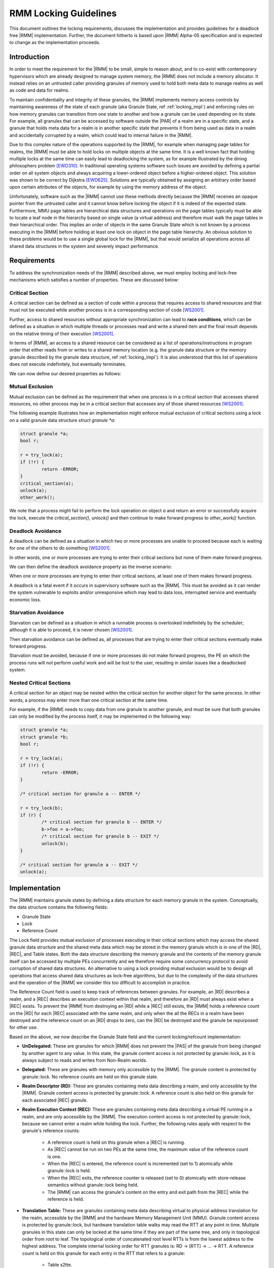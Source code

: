 .. SPDX-License-Identifier: BSD-3-Clause
.. SPDX-FileCopyrightText: Copyright 2025 TF-RMM Contributors.

.. _locking_rmm:

RMM Locking Guidelines
=========================

This document outlines the locking requirements, discusses the implementation
and provides guidelines for a deadlock free |RMM| implementation. Further, the
document hitherto is based upon |RMM| Alpha-05 specification and is expected to
change as the implementation proceeds.

.. _locking_intro:

Introduction
-------------
In order to meet the requirement for the |RMM| to be small, simple to reason
about, and to co-exist with contemporary hypervisors which are already
designed to manage system memory, the |RMM| does not include a memory allocator.
It instead relies on an untrusted caller providing granules of memory used
to hold both meta data to manage realms as well as code and data for realms.

To maintain confidentiality and integrity of these granules, the |RMM|
implements memory access controls by maintaining awareness of the state of each
granule (aka Granule State, ref :ref:`locking_impl`) and enforcing rules on how
memory granules can transition from one state to another and how a granule can
be used depending on its state. For example, all granules that can be accessed
by software outside the |PAR| of a realm are in a specific state, and a granule
that holds meta data for a realm is in another specific state that prevents it
from being used as data in a realm and accidentally corrupted by a realm, which
could lead to internal failure in the |RMM|.

Due to this complex nature of the operations supported by the |RMM|, for example
when managing page tables for realms, the |RMM| must be able to hold locks on
multiple objects at the same time. It is a well known fact that holding multiple
locks at the same time can easily lead to deadlocking the system, as for example
illustrated by the dining philosophers problem [EWD310]_. In traditional
operating systems software such issues are avoided by defining a partial order
on all system objects and always acquiring a lower-ordered object before a
higher-ordered object. This solution was shown to be correct by Dijkstra
[EWD625]_. Solutions are typically obtained by assigning an arbitrary order
based upon certain attributes of the objects, for example by using the memory
address of the object.

Unfortunately, software such as the |RMM| cannot use these methods directly
because the |RMM| receives an opaque pointer from the untrusted caller and it
cannot know before locking the object if it is indeed of the expected state.
Furthermore, MMU page tables are hierarchical data structures and operations on
the page tables typically must be able to locate a leaf node in the hierarchy
based on single value (a virtual address) and therefore must walk the page
tables in their hierarchical order. This implies an order of objects in the same
Granule State which is not known by a process executing in the |RMM| before
holding at least one lock on object in the page table hierarchy. An obvious
solution to these problems would be to use a single global lock for the |RMM|,
but that would serialize all operations across all shared data structures in the
system and severely impact performance.


.. _locking_reqs:

Requirements
-------------

To address the synchronization needs of the |RMM| described above, we must
employ locking and lock-free mechanisms which satisfies a number of properties.
These are discussed below:

Critical Section
*****************

A critical section can be defined as a section of code within a process that
requires access to shared resources and that must not be executed while
another process is in a corresponding section of code [WS2001]_.

Further, access to shared resources without appropriate synchronization can lead
to **race conditions**, which can be defined as a situation in which multiple
threads or processes read and write a shared item and the final result depends
on the relative timing of their execution [WS2001]_.

In terms of |RMM|, an access to a shared resource can be considered as a list
of operations/instructions in program order that either reads from or writes to
a shared memory location (e.g. the granule data structure or the memory granule
described by the granule data structure, ref :ref:`locking_impl`). It is also
understood that this list of operations does not execute indefinitely, but
eventually terminates.

We can now define our desired properties as follows:

Mutual Exclusion
*****************

Mutual exclusion can be defined as the requirement that when one process is in a
critical section that accesses shared resources, no other process may be in a
critical section that accesses any of those shared resources [WS2001]_.

The following example illustrates how an implementation might enforce mutual
exclusion of critical sections using a lock on a valid granule data structure
`struct granule *a`:

.. code-block:: C

	struct granule *a;
	bool r;

	r = try_lock(a);
	if (!r) {
		return -ERROR;
	}
	critical_section(a);
	unlock(a);
	other_work();

We note that a process might fail to perform the `lock` operation on object `a`
and return an error or successfully acquire the lock, execute the
`critical_section()`, `unlock()` and then continue to make forward progress to
`other_work()` function.

Deadlock Avoidance
*******************

A deadlock can be defined as a situation in which two or more processes are
unable to proceed because each is waiting for one of the others to do something
[WS2001]_.

In other words, one or more processes are trying to enter their critical
sections but none of them make forward progress.

We can then define the deadlock avoidance property as the inverse scenario:

When one or more processes are trying to enter their critical sections, at least
one of them makes forward progress.

A deadlock is a fatal event if it occurs in supervisory software such as the
|RMM|. This must be avoided as it can render the system vulnerable to exploits
and/or unresponsive which may lead to data loss, interrupted service and
eventually economic loss.

Starvation Avoidance
*********************

Starvation can be defined as a situation in which a runnable process is
overlooked  indefinitely by the scheduler; although it is able to proceed, it is
never chosen [WS2001]_.

Then starvation avoidance can be defined as, all processes that are trying to
enter their critical sections eventually make forward progress.

Starvation must be avoided, because if one or more processes do not make forward
progress, the PE on which the process runs will not perform useful work and
will be lost to the user, resulting in similar issues like a deadlocked system.

Nested Critical Sections
*************************

A critical section for an object may be nested within the critical section for
another object for the same process.  In other words, a process may enter more
than one critical section at the same time.

For example, if the |RMM| needs to copy data from one granule to another
granule, and must be sure that both granules can only be modified by the process
itself, it may be implemented in the following way:

.. code-block:: C

	struct granule *a;
	struct granule *b;
	bool r;

	r = try_lock(a);
	if (!r) {
		return -ERROR;
	}

	/* critical section for granule a -- ENTER */

	r = try_lock(b);
	if (r) {
		/* critical section for granule b -- ENTER */
		b->foo = a->foo;
		/* critical section for granule b -- EXIT */
		unlock(b);
	}

	/* critical section for granule a -- EXIT */
	unlock(a);

.. _locking_impl:

Implementation
---------------

The |RMM| maintains granule states by defining a data structure for each
memory granule in the system. Conceptually, the data structure contains the
following fields:

* Granule State
* Lock
* Reference Count

The Lock field provides mutual exclusion of processes executing in their
critical sections which may access the shared granule data structure and the
shared meta data which may be stored in the memory granule which is in one of
the |RD|, |REC|, and Table states. Both the data structure describing
the memory granule and the contents of the memory granule itself can be accessed
by multiple PEs concurrently and we therefore require some concurrency protocol
to avoid corruption of shared data structures. An alternative to using a lock
providing mutual exclusion would be to design all operations that access shared
data structures as lock-free algorithms, but due to the complexity of the data
structures and the operation of the |RMM| we consider this too difficult to
accomplish in practice.

The Reference Count field is used to keep track of references between granules.
For example, an |RD| describes a realm, and a |REC| describes an execution
context within that realm, and therefore an |RD| must always exist when a |REC|
exists. To prevent the |RMM| from destroying an |RD| while a |REC| still exists,
the |RMM| holds a reference count on the |RD| for each |REC| associated with the
same realm, and only when the all the RECs in a realm have been destroyed and
the reference count on an |RD| drops to zero, can the |RD| be destroyed and the
granule be repurposed for other use.

Based on the above, we now describe the Granule State field and the current
locking/refcount implementation:

* **UnDelegated:** These are granules for which |RMM| does not prevent the |PAS|
  of the granule from being changed by another agent to any value.
  In this state, the granule content access is not protected by granule::lock,
  as it is always subject to reads and writes from Non-Realm worlds.

* **Delegated:** These are granules with memory only accessible by the |RMM|.
  The granule content is protected by granule::lock. No reference counts are
  held on this granule state.

* **Realm Descriptor (RD):** These are granules containing meta data describing
  a realm, and only accessible by the |RMM|. Granule content access is protected
  by granule::lock. A reference count is also held on this granule for each
  associated |REC| granule.

* **Realm Execution Context (REC):** These are granules containing meta data
  describing a virtual PE running in a realm, and are only accessible by the
  |RMM|. The execution content access is not protected by granule::lock, because
  we cannot enter a realm while holding the lock. Further, the following rules
  apply with respect to the granule's reference counts:

	- A reference count is held on this granule when a |REC| is running.

	- As |REC| cannot be run on two PEs at the same time, the maximum value
	  of the reference count is one.

	- When the |REC| is entered, the reference count is incremented
	  (set to 1) atomically while granule::lock is held.

	- When the |REC| exits, the reference counter is released (set to 0)
	  atomically with store-release semantics without granule::lock being
	  held.

	- The |RMM| can access the granule's content on the entry and exit path
	  from the |REC| while the reference is held.

* **Translation Table:** These are granules containing meta data describing
  virtual to physical address translation for the realm, accessible by the |RMM|
  and the hardware Memory Management Unit (MMU). Granule content access is
  protected by granule::lock, but hardware translation table walks may read the
  RTT at any point in time. Multiple granules in this state can only be locked
  at the same time if they are part of the same tree, and only in topological
  order from root to leaf. The topological order of concatenated root level RTTs
  is from the lowest address to the highest address. The complete internal
  locking order for RTT granules is: RD -> [RTT] -> ... -> RTT. A reference
  count is held on this granule for each entry in the RTT that refers to a
  granule:

	- Table s2tte.

	- Valid s2tte.

	- Valid_NS s2tte.

	- Assigned s2tte.

* **Data:** These are granules containing realm data, accessible by the |RMM|
  and by the realm to which it belongs. Granule content access is not protected
  by granule::lock, as it is always subject to reads and writes from within a
  realm. A granule in this state is always referenced from exactly one entry in
  an RTT granule which must be locked before locking this granule. Only a single
  DATA granule can be locked at a time on a given PE. The complete internal
  locking order for DATA granules is: RD -> RTT -> RTT -> ... -> DATA.
  No reference counts are held on this granule type.


Locking
********

The |RMM| uses spinlocks along with the object state for locking implementation.
The lock provides similar exclusive acquire semantics known from trivial
spinlock implementations, however also allows verification of whether the locked
object is of an expected state.

The data structure for the spinlock can be described in C as follows:

.. code-block:: C

	typedef struct {
		unsigned int val;
	} spinlock_t;

This data structure can be embedded in any object that requires synchronization
of access, such as the `struct granule` described above.

The following operations are defined on spinlocks:

.. code-block:: C
	:caption: **Typical spinlock operations**

	/*
	 * Locks a spinlock with acquire memory ordering semantics or goes into
	 * a tight loop (spins) and repeatedly checks the lock variable
	 * atomically until it becomes available.
	 */
	void spinlock_acquire(spinlock_t *l);

	/*
	 * Unlocks a spinlock with release memory ordering semantics. Must only
	 * be called if the calling PE already holds the lock.
	 */
	void spinlock_release(spinlock_t *l);


The above functions should not be directly used for locking/unlocking granules,
instead the following should be used:

.. code-block:: C
	:caption: **Granule locking operations**

	/*
	 * Acquires a lock (or spins until the lock is available), then checks
	 * if the granule is in the `expected_state`. If the `expected_state`
	 * is matched, then returns `true`. Otherwise, releases the lock and
	 * returns `false`.
	 */
	bool granule_lock_on_state_match(struct granule *g,
					 enum granule_state expected_state);

	/*
	 * Used when we're certain of the state of an object (e.g. because we
	 * hold a reference to it) or when locking objects whose reference is
	 * obtained from another object, after that objects is locked.
	 */
	void granule_lock(struct granule *g,
			  enum granule_state expected_state);

	/*
	 * Obtains a pointer to a locked granule at `addr` if `addr` is a valid
	 * granule physical address and the state of the granule at `addr` is
	 * `expected_state`.
	 */
	struct granule *find_lock_granule(unsigned long addr,
					  enum granule_state expected_state);

	/* Find two granules and lock them in order of their address. */
	return_code_t find_lock_two_granules(unsigned long addr1,
					     enum granule_state expected_state1,
					     struct granule **g1,
					     unsigned long addr2,
					     enum granule_state expected_state2,
					     struct granule **g2);

	/*
	 * Obtain a pointer to a locked granule at `addr` which is unused
	 * (refcount = 0), if `addr` is a valid granule physical address and the
	 * state of the granule at `addr` is `expected_state`.
	 */
	struct granule *find_lock_unused_granule(unsigned long addr,
						 enum granule_state
						 expected_state);

.. code-block:: C
	:caption: **Granule unlocking operations**

	/*
	 * Release a spinlock held on a granule. Must only be called if the
	 * calling PE already holds the lock.
	 */
	void granule_unlock(struct granule *g);

	/*
	 * Sets the state and releases a spinlock held on a granule. Must only
	 * be called if the calling PE already holds the lock.
	 */
	void granule_unlock_transition(struct granule *g,
				       enum granule_state new_state);


Reference Counting
*******************

The reference count is implemented using the **refcount** variable within the
granule structure to keep track of the references in between granules. For
example, the refcount is used to prevent changes to the attributes of a parent
granule which is referenced by child granules, ie. a parent with refcount not
equal to zero.

Race conditions on the refcount variable are avoided by either locking the
granule before accessing the variable or by lock-free mechanisms such as
Single-Copy Atomic operations along with ARM weakly ordered
ACQUIRE/RELEASE/RELAXED memory semantics to synchronize shared resources.

The following operations are defined on refcount:

.. code-block:: C
	:caption: **Read a refcount value**

	/*
	 * Single-copy atomic read of refcount variable with RELAXED memory
	 * ordering semantics. Use this function if lock-free access to the
	 * refcount is required with relaxed memory ordering constraints applied
	 * at that point.
	 */
	unsigned long granule_refcount_read_relaxed(struct granule *g);

	/*
	 * Single-copy atomic read of refcount variable with ACQUIRE memory
	 * ordering semantics. Use this function if lock-free access to the
	 * refcount is required with acquire memory ordering constraints applied
	 * at that point.
	 */
	unsigned long granule_refcount_read_acquire(struct granule *g);

.. code-block:: C
	:caption: **Increment a refcount value**

	/*
	 * Increments the granule refcount. Must be called with the granule
	 * lock held.
	 */
	void __granule_get(struct granule *g);

	/*
	 * Increments the granule refcount by `val`. Must be called with the
	 * granule lock held.
	 */
	void __granule_refcount_inc(struct granule *g, unsigned long val);

	/* Atomically increments the reference counter of the granule.*/
	void atomic_granule_get(struct granule *g);


.. code-block:: C
	:caption: **Decrement a refcount value**

	/*
	 * Decrements the granule refcount. Must be called with the granule
	 * lock held.
	 */
	void __granule_put(struct granule *g);

	/*
	 * Decrements the granule refcount by `val`. Asserts if refcount can
	 * become negative. Must be called with the granule lock held.
	 */
	void __granule_refcount_dec(struct granule *g, unsigned long val);

	/* Atomically decrements the reference counter of the granule. */
	void atomic_granule_put(struct granule *g);

	/*
	 * Atomically decrements the reference counter of the granule. Stores to
	 * memory with RELEASE semantics.
	 */
	void atomic_granule_put_release(struct granule *g);

.. code-block:: C
	:caption: **Directly access refcount value**

	/*
	 * Directly reads/writes the refcount variable. Must be called with the
	 * granule lock held.
	 */
	granule->refcount;

.. _locking_guidelines:

Guidelines
-----------

In order to meet the :ref:`locking_reqs` discussed above, this section
stipulates some locking and lock-free algorithm implementation guidelines for
developers.

Mutual Exclusion
*****************

The spinlock, acquire/release and atomic operations provide trivial mutual
exclusion implementations for |RMM|. However, the following general guidelines
should be taken into consideration:

	- Appropriate deadlock avoidance techniques should be incorporated when
	  using multiple locks.

	- Lock-free access to shared resources should be atomic.

	- Memory ordering constraints should be used prudently to avoid
	  performance degradation. For e.g. on an unlocked granule (e.g. REC),
	  prior to the refcount update, if there are associated memory
	  operations, then the update should be done with release semantics.
	  However, if there are no associated memory accesses to the granule
	  prior to the refcount update then release semantics will not be
	  required.


Deadlock Avoidance
******************

Deadlock avoidance is provided by defining a partial order on all objects in the
system where the locking operation will eventually fail if the caller tries to
acquire a lock of a different state object than expected. This means that no
two processes will be expected to acquire locks in a different order than the
defined partial order, and we can rely on the same reasoning for deadlock
avoidance as shown by Dijkstra [EWD625]_.

To establish this partial order, the objects referenced by |RMM| can be
classified into two categories:

#. **External**: A granule state belongs to the `external` class iff _any_
   parameter in _any_ RMI command is an address of a granule which is expected
   to be in that state. The following granule states are `external`:

	- GRANULE_STATE_NS
	- GRANULE_STATE_DELEGATED
	- GRANULE_STATE_RD
	- GRANULE_STATE_REC

#. **Internal**: A granule state belongs to the `internal` class iff it is not
   an `external`. These are objects which are referenced from another
   object after that object is locked. Each `internal` object should be
   referenced from exactly one place. The following granule states are
   `internal`:

	- GRANULE_STATE_RTT
	- GRANULE_STATE_DATA

We now state the locking guidelines for |RMM| as:

#. Granules expected to be in an `external` state must be locked before locking
   any granules in an `internal` state.

#. Granules expected to be in an `external` state must be locked in order of
   their physical address, starting with the lowest address.

#. Once a granule expected to be in an `external` state has been locked, its
   state must be checked against the expected state. If these do not match, the
   granule must be unlocked and no further granules may be locked within the
   currently-executing RMM command.

#. Granules in an `internal` state must be locked in order of state:

	- `RTT`
	- `DATA`

#. Granules in the same `internal` state must be locked in the
   :ref:`locking_impl` defined order for that specific state.

#. A granule's state can be changed iff the granule is locked and the reference
   count is zero.

Starvation Avoidance
********************

Currently, the lock-free implementation for RMI.REC.Enter provides Starvation
Avoidance in |RMM|. However, for the locking implementation, Starvation
Avoidance is yet to be accomplished. This can be added by a ticket or MCS style
locking implementation [MCS]_.

Nested Critical Sections
************************

Spinlocks provide support for nested critical sections. Processes can acquire
multiple spinlocks at the same time, as long as the locking order is not
violated.

References
----------

.. [EWD310] Dijkstra, E.W. Hierarchical ordering of sequential processes.
	EWD 310.

.. [EWD625] Dijkstra, E.W. Two starvation free solutions to a general exclusion
	problem. EWD 625.

.. [MCS] Mellor-Crummey, John M. and Scott, Michael L. Algorithms for scalable
	synchronization on shared-memory multiprocessors. ACM TOCS, Volume 9,
	Issue 1, Feb. 1991.

.. [WS2001] Stallings, W. (2001). Operating systems: Internals and design
	principles. Upper Saddle River, N.J: Prentice Hall.
